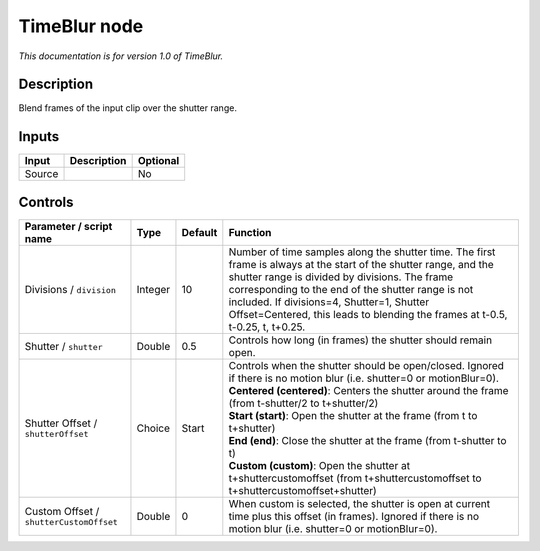 .. _net.sf.openfx.TimeBlur:

TimeBlur node
=============

*This documentation is for version 1.0 of TimeBlur.*

Description
-----------

Blend frames of the input clip over the shutter range.

Inputs
------

+--------+-------------+----------+
| Input  | Description | Optional |
+========+=============+==========+
| Source |             | No       |
+--------+-------------+----------+

Controls
--------

.. tabularcolumns:: |>{\raggedright}p{0.2\columnwidth}|>{\raggedright}p{0.06\columnwidth}|>{\raggedright}p{0.07\columnwidth}|p{0.63\columnwidth}|

.. cssclass:: longtable

+-----------------------------------------+---------+---------+--------------------------------------------------------------------------------------------------------------------------------------------------------------------------------------------------------------------------------------------------------------------------------------------------------------------------------------------------------+
| Parameter / script name                 | Type    | Default | Function                                                                                                                                                                                                                                                                                                                                               |
+=========================================+=========+=========+========================================================================================================================================================================================================================================================================================================================================================+
| Divisions / ``division``                | Integer | 10      | Number of time samples along the shutter time. The first frame is always at the start of the shutter range, and the shutter range is divided by divisions. The frame corresponding to the end of the shutter range is not included. If divisions=4, Shutter=1, Shutter Offset=Centered, this leads to blending the frames at t-0.5, t-0.25, t, t+0.25. |
+-----------------------------------------+---------+---------+--------------------------------------------------------------------------------------------------------------------------------------------------------------------------------------------------------------------------------------------------------------------------------------------------------------------------------------------------------+
| Shutter / ``shutter``                   | Double  | 0.5     | Controls how long (in frames) the shutter should remain open.                                                                                                                                                                                                                                                                                          |
+-----------------------------------------+---------+---------+--------------------------------------------------------------------------------------------------------------------------------------------------------------------------------------------------------------------------------------------------------------------------------------------------------------------------------------------------------+
| Shutter Offset / ``shutterOffset``      | Choice  | Start   | | Controls when the shutter should be open/closed. Ignored if there is no motion blur (i.e. shutter=0 or motionBlur=0).                                                                                                                                                                                                                                |
|                                         |         |         | | **Centered (centered)**: Centers the shutter around the frame (from t-shutter/2 to t+shutter/2)                                                                                                                                                                                                                                                      |
|                                         |         |         | | **Start (start)**: Open the shutter at the frame (from t to t+shutter)                                                                                                                                                                                                                                                                               |
|                                         |         |         | | **End (end)**: Close the shutter at the frame (from t-shutter to t)                                                                                                                                                                                                                                                                                  |
|                                         |         |         | | **Custom (custom)**: Open the shutter at t+shuttercustomoffset (from t+shuttercustomoffset to t+shuttercustomoffset+shutter)                                                                                                                                                                                                                         |
+-----------------------------------------+---------+---------+--------------------------------------------------------------------------------------------------------------------------------------------------------------------------------------------------------------------------------------------------------------------------------------------------------------------------------------------------------+
| Custom Offset / ``shutterCustomOffset`` | Double  | 0       | When custom is selected, the shutter is open at current time plus this offset (in frames). Ignored if there is no motion blur (i.e. shutter=0 or motionBlur=0).                                                                                                                                                                                        |
+-----------------------------------------+---------+---------+--------------------------------------------------------------------------------------------------------------------------------------------------------------------------------------------------------------------------------------------------------------------------------------------------------------------------------------------------------+
